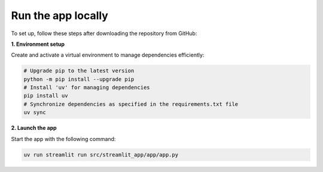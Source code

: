 .. _installation_guide_app:

Run the app locally
===================

To set up, follow these steps after downloading the repository from GitHub:

**1. Environment setup**

Create and activate a virtual environment to manage dependencies efficiently:

.. code-block:: bash

   # Upgrade pip to the latest version
   python -m pip install --upgrade pip
   # Install 'uv' for managing dependencies
   pip install uv
   # Synchronize dependencies as specified in the requirements.txt file
   uv sync


**2. Launch the app**

Start the app with the following command:

.. code-block:: bash

   uv run streamlit run src/streamlit_app/app/app.py